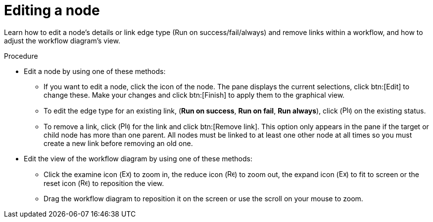 :_mod-docs-content-type: PROCEDURE

[id="controller-edit-nodes"]

= Editing a node

[role="_abstract"]
Learn how to edit a node's details or link edge type (Run on success/fail/always) and remove links within a workflow, and how to adjust the workflow diagram's view.

.Procedure

* Edit a node by using one of these methods:
** If you want to edit a node, click the icon of the node.  
The pane displays the current selections, click btn:[Edit] to change these.
Make your changes and click btn:[Finish] to apply them to the graphical view.
** To edit the edge type for an existing link, (*Run on success*, *Run on fail*, *Run always*), click (image:options_menu.png[Plus icon,15,15]) on the existing status.  

** To remove a link, click (image:options_menu.png[Plus icon,15,15]) for the link and click btn:[Remove link].
This option only appears in the pane if the target or child node has more than one parent. 
All nodes must be linked to at least one other node at all times so you must create a new link before removing an old one.

* Edit the view of the workflow diagram by using one of these methods:

** Click the examine icon (image:examine.png[Examine icon 15,15]) to zoom in, the reduce icon (image:reduce.png[Reduce icon 15,15]) to zoom out, the expand icon (image:expand.png[Expand icon 15,15]) to fit to screen or the reset icon (image:reset.png[Reset icon 15,15]) to reposition the view. 
** Drag the workflow diagram to reposition it on the screen or use the scroll on your mouse to zoom.

